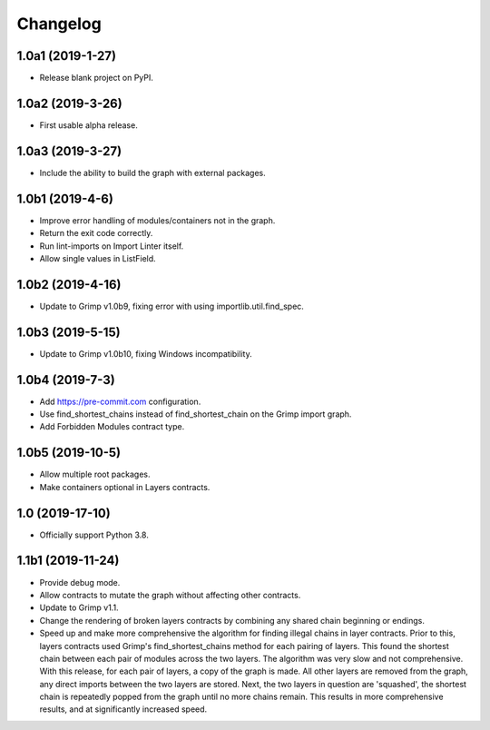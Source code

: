 Changelog
=========

1.0a1 (2019-1-27)
-----------------

* Release blank project on PyPI.


1.0a2 (2019-3-26)
-----------------

* First usable alpha release.


1.0a3 (2019-3-27)
-----------------

* Include the ability to build the graph with external packages.


1.0b1 (2019-4-6)
----------------

* Improve error handling of modules/containers not in the graph.
* Return the exit code correctly.
* Run lint-imports on Import Linter itself.
* Allow single values in ListField.


1.0b2 (2019-4-16)
-----------------

* Update to Grimp v1.0b9, fixing error with using importlib.util.find_spec.


1.0b3 (2019-5-15)
-----------------

* Update to Grimp v1.0b10, fixing Windows incompatibility.

1.0b4 (2019-7-3)
----------------

* Add https://pre-commit.com configuration.
* Use find_shortest_chains instead of find_shortest_chain on the Grimp import graph.
* Add Forbidden Modules contract type.

1.0b5 (2019-10-5)
-----------------

* Allow multiple root packages.
* Make containers optional in Layers contracts.

1.0 (2019-17-10)
----------------

* Officially support Python 3.8.

1.1b1 (2019-11-24)
------------------

* Provide debug mode.
* Allow contracts to mutate the graph without affecting other contracts.
* Update to Grimp v1.1.
* Change the rendering of broken layers contracts by combining any shared chain beginning or endings.
* Speed up and make more comprehensive the algorithm for finding illegal chains in layer contracts. Prior to this,
  layers contracts used Grimp's find_shortest_chains method for each pairing of layers. This found the shortest chain
  between each pair of modules across the two layers. The algorithm was very slow and not comprehensive. With this
  release, for each pair of layers, a copy of the graph is made. All other layers are removed from the graph, any
  direct imports between the two layers are stored. Next, the two layers in question are 'squashed', the shortest
  chain is repeatedly popped from the graph until no more chains remain. This results in more comprehensive results,
  and at significantly increased speed.
